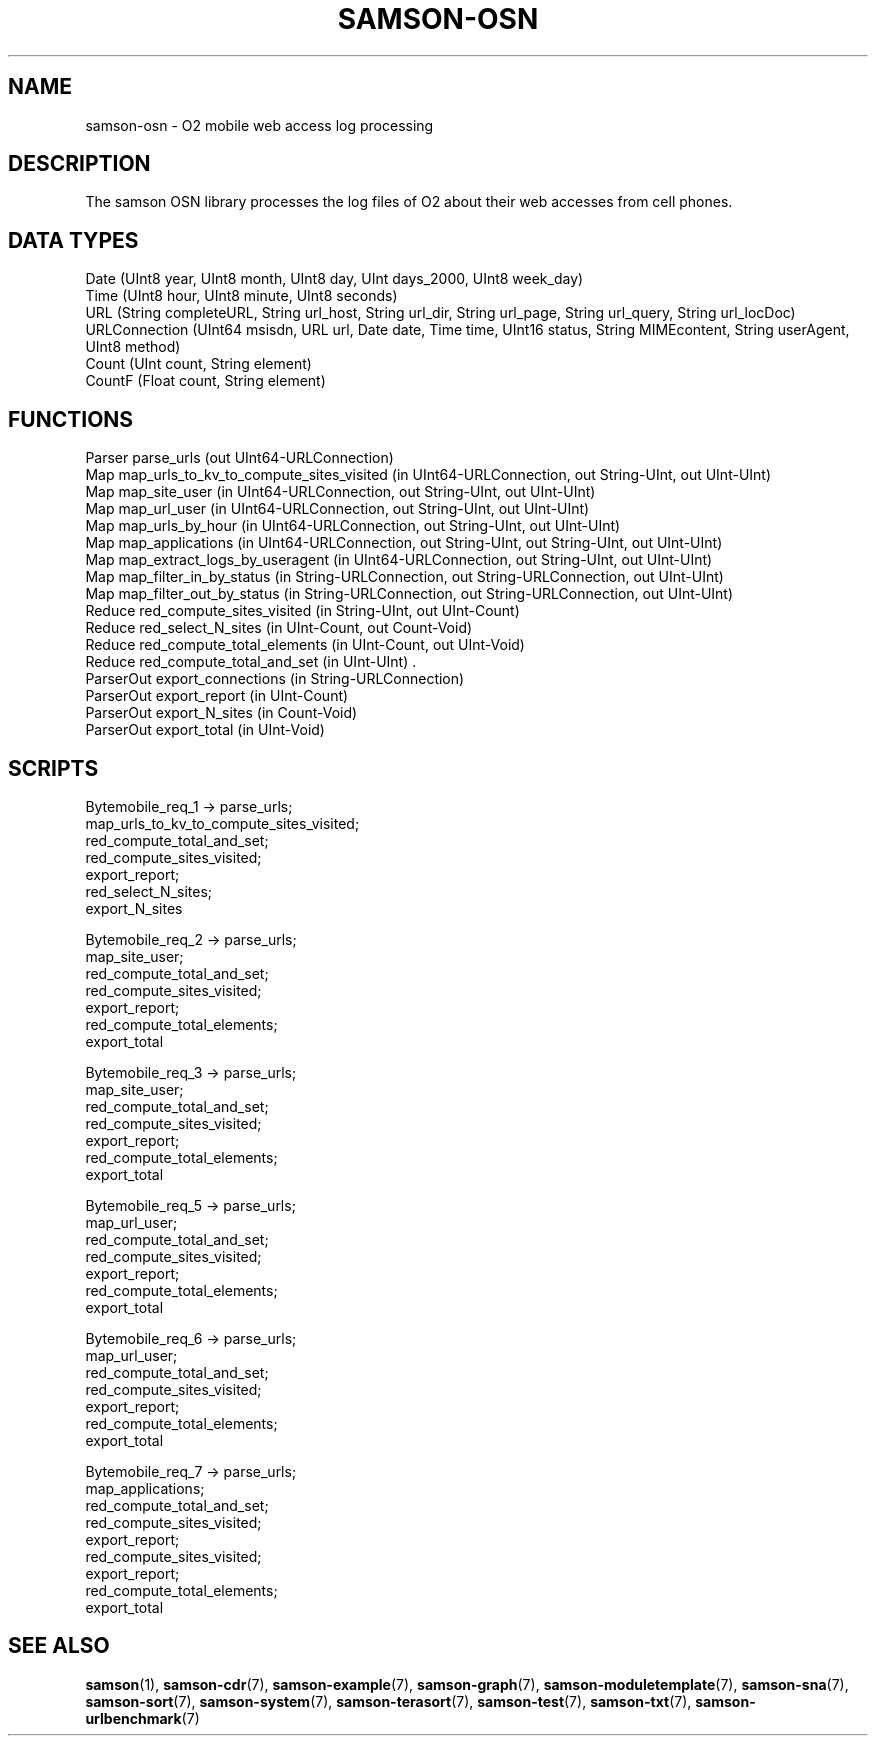 .TH SAMSON\-OSN 7 2011-07-08 "Samson" "Samson Module Libraries"
.SH NAME
samson\-osn \- O2 mobile web access log processing 
.SH DESCRIPTION
The samson OSN library processes the log files of O2 about their web accesses from cell phones.

.SH DATA TYPES
  Date           (UInt8 year, UInt8 month, UInt8 day, UInt days_2000, UInt8 week_day)
  Time           (UInt8 hour, UInt8 minute, UInt8 seconds)
  URL            (String completeURL, String url_host, String url_dir, String url_page, String url_query, String url_locDoc)
  URLConnection  (UInt64 msisdn, URL url, Date date, Time time, UInt16 status, String MIMEcontent, String userAgent, UInt8 method)
  Count          (UInt count, String element)
  CountF         (Float count, String element)

.SH FUNCTIONS
  Parser     parse_urls (out UInt64-URLConnection)
  Map        map_urls_to_kv_to_compute_sites_visited (in UInt64-URLConnection, out String-UInt, out UInt-UInt)
  Map        map_site_user (in UInt64-URLConnection, out String-UInt, out UInt-UInt)
  Map        map_url_user (in UInt64-URLConnection, out String-UInt, out UInt-UInt)
  Map        map_urls_by_hour (in UInt64-URLConnection, out String-UInt, out UInt-UInt)
  Map        map_applications (in UInt64-URLConnection, out String-UInt, out String-UInt, out UInt-UInt)
  Map        map_extract_logs_by_useragent (in UInt64-URLConnection, out String-UInt, out UInt-UInt)
  Map        map_filter_in_by_status (in String-URLConnection, out String-URLConnection, out UInt-UInt)
  Map        map_filter_out_by_status (in String-URLConnection, out String-URLConnection, out UInt-UInt)
  Reduce     red_compute_sites_visited (in String-UInt, out UInt-Count)
  Reduce     red_select_N_sites (in UInt-Count, out Count-Void)
  Reduce     red_compute_total_elements (in UInt-Count, out UInt-Void)
  Reduce     red_compute_total_and_set (in UInt-UInt) .
  ParserOut  export_connections (in String-URLConnection)
  ParserOut  export_report (in UInt-Count)
  ParserOut  export_N_sites (in Count-Void)
  ParserOut  export_total (in UInt-Void)

.SH SCRIPTS
  Bytemobile_req_1  -> parse_urls;
                       map_urls_to_kv_to_compute_sites_visited;
                       red_compute_total_and_set;
                       red_compute_sites_visited;
                       export_report;
                       red_select_N_sites;
                       export_N_sites

  Bytemobile_req_2  -> parse_urls;
                       map_site_user;
                       red_compute_total_and_set;
                       red_compute_sites_visited;
                       export_report;
                       red_compute_total_elements;
                       export_total

  Bytemobile_req_3  -> parse_urls;
                       map_site_user;
                       red_compute_total_and_set;
                       red_compute_sites_visited;
                       export_report;
                       red_compute_total_elements;
                       export_total

  Bytemobile_req_5  -> parse_urls;
                       map_url_user;
                       red_compute_total_and_set;
                       red_compute_sites_visited;
                       export_report;
                       red_compute_total_elements;
                       export_total

  Bytemobile_req_6  -> parse_urls;
                       map_url_user;
                       red_compute_total_and_set;
                       red_compute_sites_visited;
                       export_report;
                       red_compute_total_elements;
                       export_total

  Bytemobile_req_7  -> parse_urls;
                       map_applications;
                       red_compute_total_and_set;
                       red_compute_sites_visited;
                       export_report;
                       red_compute_sites_visited;
                       export_report;
                       red_compute_total_elements;
                       export_total

.SH SEE ALSO
.BR samson (1),
.BR samson-cdr (7),
.BR samson-example (7),
.BR samson-graph (7),
.BR samson-moduletemplate (7),
.BR samson-sna (7),
.BR samson-sort (7),
.BR samson-system (7),
.BR samson-terasort (7),
.BR samson-test (7),
.BR samson-txt (7),
.BR samson-urlbenchmark (7)
